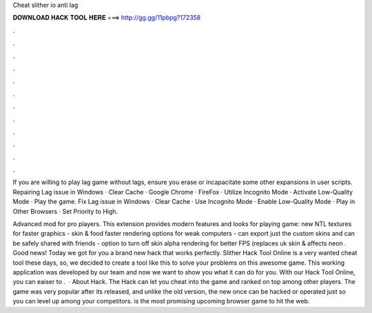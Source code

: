 Cheat slither io anti lag



𝐃𝐎𝐖𝐍𝐋𝐎𝐀𝐃 𝐇𝐀𝐂𝐊 𝐓𝐎𝐎𝐋 𝐇𝐄𝐑𝐄 ===> http://gg.gg/11pbpg?172358



.



.



.



.



.



.



.



.



.



.



.



.

If you are willing to play  lag game without lags, ensure you erase or incapacitate some other  expansions in user scripts. Repairing  Lag issue in Windows · Clear Cache · Google Chrome · FireFox · Utilize Incognito Mode · Activate Low-Quality Mode · Play the game. Fix  Lag issue in Windows · Clear Cache · Use Incognito Mode · Enable Low-Quality Mode · Play in Other Browsers · Set Priority to High.

Advanced  mod for pro players. This extension provides modern features and looks for playing  game: new NTL textures for faster graphics - skin & food faster rendering options for weak computers - can export just the custom skins and can be safely shared with friends - option to turn off skin alpha rendering for better FPS (replaces uk skin & affects neon . Good news! Today we got for you a brand new hack that works perfectly. Slither Hack Tool Online is a very wanted cheat tool these days, so, we decided to create a tool like this to solve your problems on this awesome game. This working application was developed by our team and now we want to show you what it can do for you. With our Hack Tool Online, you can eaiser to .  · About  Hack. The  Hack can let you cheat into the game and ranked on top among other players. The game was very popular after its released, and unlike the old version, the new once can be hacked or operated just so you can level up among your competitors.  is the most promising upcoming browser game to hit the web.
